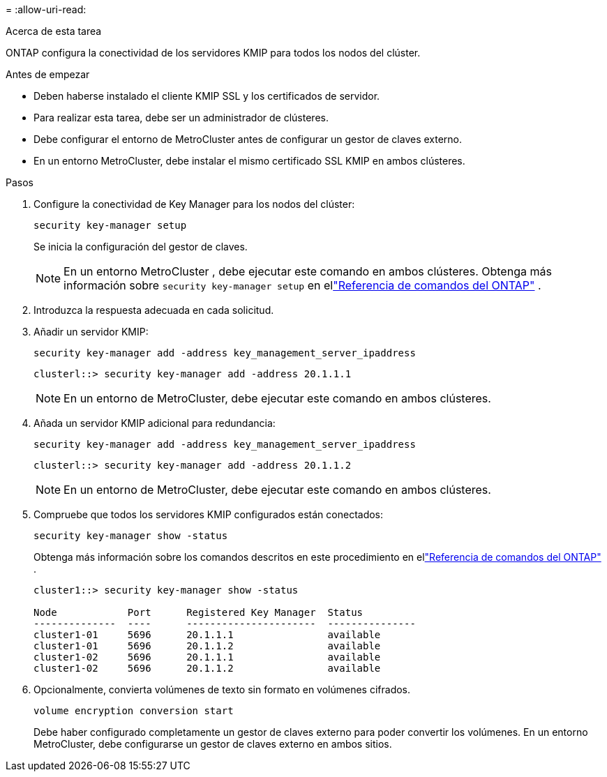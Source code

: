 = 
:allow-uri-read: 


.Acerca de esta tarea
ONTAP configura la conectividad de los servidores KMIP para todos los nodos del clúster.

.Antes de empezar
* Deben haberse instalado el cliente KMIP SSL y los certificados de servidor.
* Para realizar esta tarea, debe ser un administrador de clústeres.
* Debe configurar el entorno de MetroCluster antes de configurar un gestor de claves externo.
* En un entorno MetroCluster, debe instalar el mismo certificado SSL KMIP en ambos clústeres.


.Pasos
. Configure la conectividad de Key Manager para los nodos del clúster:
+
`security key-manager setup`

+
Se inicia la configuración del gestor de claves.

+

NOTE: En un entorno MetroCluster , debe ejecutar este comando en ambos clústeres.  Obtenga más información sobre `security key-manager setup` en ellink:https://docs.netapp.com/us-en/ontap-cli-9161/security-key-manager-setup.html["Referencia de comandos del ONTAP"^] .

. Introduzca la respuesta adecuada en cada solicitud.
. Añadir un servidor KMIP:
+
`security key-manager add -address key_management_server_ipaddress`

+
[listing]
----
clusterl::> security key-manager add -address 20.1.1.1
----
+

NOTE: En un entorno de MetroCluster, debe ejecutar este comando en ambos clústeres.

. Añada un servidor KMIP adicional para redundancia:
+
`security key-manager add -address key_management_server_ipaddress`

+
[listing]
----
clusterl::> security key-manager add -address 20.1.1.2
----
+

NOTE: En un entorno de MetroCluster, debe ejecutar este comando en ambos clústeres.

. Compruebe que todos los servidores KMIP configurados están conectados:
+
`security key-manager show -status`

+
Obtenga más información sobre los comandos descritos en este procedimiento en ellink:https://docs.netapp.com/us-en/ontap-cli-9161/security-key-manager-show-key-store.html["Referencia de comandos del ONTAP"^] .

+
[listing]
----
cluster1::> security key-manager show -status

Node            Port      Registered Key Manager  Status
--------------  ----      ----------------------  ---------------
cluster1-01     5696      20.1.1.1                available
cluster1-01     5696      20.1.1.2                available
cluster1-02     5696      20.1.1.1                available
cluster1-02     5696      20.1.1.2                available
----
. Opcionalmente, convierta volúmenes de texto sin formato en volúmenes cifrados.
+
`volume encryption conversion start`

+
Debe haber configurado completamente un gestor de claves externo para poder convertir los volúmenes. En un entorno MetroCluster, debe configurarse un gestor de claves externo en ambos sitios.


